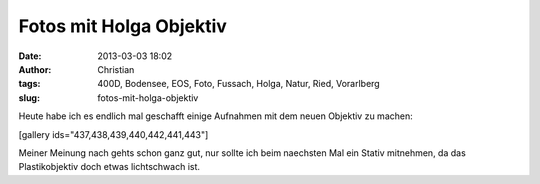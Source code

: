 Fotos mit Holga Objektiv
########################
:date: 2013-03-03 18:02
:author: Christian
:tags: 400D, Bodensee, EOS, Foto, Fussach, Holga, Natur, Ried, Vorarlberg
:slug: fotos-mit-holga-objektiv

Heute habe ich es endlich mal geschafft einige Aufnahmen mit dem neuen
Objektiv zu machen:

[gallery ids="437,438,439,440,442,441,443"]

Meiner Meinung nach gehts schon ganz gut, nur sollte ich beim naechsten
Mal ein Stativ mitnehmen, da das Plastikobjektiv doch etwas lichtschwach
ist.
